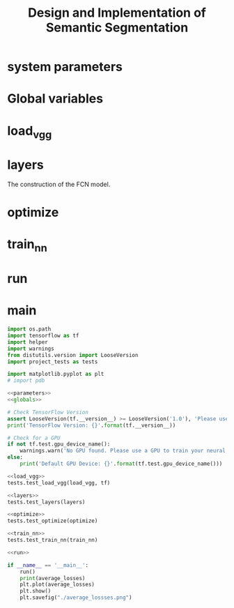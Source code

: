 #+OPTIONS: html-link-use-abs-url:nil html-postamble:auto html-preamble:t
#+OPTIONS: html-scripts:t html-style:t html5-fancy:nil tex:t
#+HTML_DOCTYPE: xhtml-strict
#+HTML_CONTAINER: div
#+DESCRIPTION:
#+KEYWORDS:
#+HTML_LINK_HOME:
#+HTML_LINK_UP:
#+HTML_MATHJAX:
#+HTML_HEAD:
#+HTML_HEAD_EXTRA:
#+SUBTITLE:
#+INFOJS_OPT:
#+CREATOR: <a href="https://www.gnu.org/software/emacs/">Emacs</a> 25.3.2 (<a href="http://orgmode.org">Org</a> mode 9.1.2)
#+LATEX_HEADER:

#+TITLE: Design and Implementation of Semantic Segmentation

* system parameters

#+NAME:parameters
#+BEGIN_SRC python :noweb yes :tangle :exports none
  # NUM_CLASSES = 2
  # IMAGE_SHAPE = (160, 576)

  EPOCHS = 20
  BATCH_SIZE = 1

  LEARNING_RATE = 0.0009 # 0.0001
  DROPOUT = 0.5 # 0.75
#+END_SRC

* Global variables

#+NAME:globals
#+BEGIN_SRC python :noweb yes :tangle :exports none
  average_losses = []             # for plotting the average_losses
#+END_SRC

* load_vgg

#+NAME:load_vgg
#+BEGIN_SRC python :noweb yes :tangle :exports none
  def load_vgg(sess, vgg_path):
        """
        Load Pretrained VGG Model into TensorFlow.
        :param sess: TensorFlow Session
        :param vgg_path: Path to vgg folder, containing "variables/" and "saved_model.pb"
        :return: Tuple of Tensors from VGG model (image_input, keep_prob, layer3_out, layer4_out, layer7_out)
        """
        # TODO: Implement function
        #   Use tf.saved_model.loader.load to load the model and weights
        vgg_tag = 'vgg16'
        vgg_input_tensor_name = 'image_input:0'
        vgg_keep_prob_tensor_name = 'keep_prob:0'
        vgg_layer3_out_tensor_name = 'layer3_out:0'
        vgg_layer4_out_tensor_name = 'layer4_out:0'
        vgg_layer7_out_tensor_name = 'layer7_out:0'

        tf.saved_model.loader.load(sess, [vgg_tag], vgg_path)
        graph = tf.get_default_graph()
        image_input = graph.get_tensor_by_name(vgg_input_tensor_name)
        keep_prob   = graph.get_tensor_by_name(vgg_keep_prob_tensor_name)
        layer3_out  = graph.get_tensor_by_name(vgg_layer3_out_tensor_name)
        layer4_out  = graph.get_tensor_by_name(vgg_layer4_out_tensor_name)
        layer7_out  = graph.get_tensor_by_name(vgg_layer7_out_tensor_name)

        # the following scaling is based on the suggestion from
        # https://discussions.udacity.com/t/here-is-some-advice-and-clarifications-about-the-semantic-segmentation-project/403100
        # layer3_out_scaled = tf.multiply(layer3_out_raw, 0.0001, name='layer3_out_scaled')
        # layer4_out_scaled = tf.multiply(layer4_out_raw, 0.01, name='layer4_out_scaled')

        return image_input, keep_prob, layer3_out, layer4_out, layer7_out
#+END_SRC

* layers

The construction of the FCN model.

#+NAME:conv_1x1
#+BEGIN_SRC python :noweb yes :tangle :exports none
  def conv_1x1(layer, layer_name, num_classes):
      """
      'return the 1x1 convolution of a layer
      """
      return tf.layers.conv2d(inputs=layer,
                              filters=num_classes,
                              kernel_size=(1, 1),
                              strides=(1, 1),
                              padding= 'same',
                              kernel_initializer= tf.random_normal_initializer(stddev=0.01),
                              kernel_regularizer= tf.contrib.layers.l2_regularizer(1e-3),
                              name=layer_name)
#+END_SRC

#+NAME:upsample
#+BEGIN_SRC python :noweb yes :tangle :exports none
  def upsample(layer, kernel, stride, layer_name, num_classes):
      """
      return the convolution transpose of the layer given kernel and stride.
      """
      return tf.layers.conv2d_transpose(inputs=layer,
                                       filters=num_classes,
                                       kernel_size=(kernel, kernel),
                                       strides=(stride, stride),
                                       padding='same',
                                       kernel_initializer= tf.random_normal_initializer(stddev=0.01),
                                       kernel_regularizer= tf.contrib.layers.l2_regularizer(1e-3),
                                       name=layer_name)
#+END_SRC

#+NAME:layers
#+BEGIN_SRC python :noweb yes :tangle :exports none
  <<conv_1x1>>
  <<upsample>>
  def layers(vgg_layer3_out, vgg_layer4_out, vgg_layer7_out, num_classes):
      """
      Create the layers for a fully convolutional network.  Build skip-layers using the vgg layers.
      :param vgg_layer7_out: TF Tensor for VGG Layer 3 output
      :param vgg_layer4_out: TF Tensor for VGG Layer 4 output
      :param vgg_layer3_out: TF Tensor for VGG Layer 7 output
      :param num_classes: Number of classes to classify
      :return: The Tensor for the last layer of output
      """
      # TODO: Implement function
      l7_conv = conv_1x1(vgg_layer7_out, 'l7_conv', num_classes)
      l4_conv = conv_1x1(vgg_layer4_out, 'l4_conv', num_classes)
      l3_conv = conv_1x1(vgg_layer3_out, 'l3_conv', num_classes)

      l7_conv_upsample = upsample(l7_conv, 4, 2, 'l7_conv_upsample', num_classes)
      # add skip l4_conv
      l4_skip_added = tf.add(l7_conv_upsample, l4_conv)
      l4_skip_added_upsample = upsample(l4_skip_added, 4, 2, "l4_skip_added_upsample", num_classes)
      l3_skip_added = tf.add(l4_skip_added_upsample, l3_conv)
      output = upsample(l3_skip_added, 16, 8, 'output', num_classes)

      # example of print out the dimension for debug
      # tf.Print(output, [tf.shape(output)[1:3]])
      return output
#+END_SRC

* optimize

#+NAME:optimize
#+BEGIN_SRC python :noweb yes :tangle :exports none
  def optimize(nn_last_layer, correct_label, learning_rate, num_classes):
      """
      Build the TensorFLow loss and optimizer operations.
      :param nn_last_layer: TF Tensor of the last layer in the neural network
      :param correct_label: TF Placeholder for the correct label image
      :param learning_rate: TF Placeholder for the learning rate
      :param num_classes: Number of classes to classify
      :return: Tuple of (logits, train_op, cross_entropy_loss)
      """
      # TODO: Implement function
      # make logits a 2D tensor where each row represents a pxel and each column a class
      logits = tf.reshape(nn_last_layer, (-1, num_classes))
      correct_label = tf.reshape(correct_label, (-1, num_classes))

      # define loss function
      cross_entropy_loss = tf.reduce_mean(tf.nn.softmax_cross_entropy_with_logits(logits=logits,
                                                                                  labels=correct_label))
      # training operation
      optimizer = tf.train.AdamOptimizer(learning_rate=learning_rate)
      train_op = optimizer.minimize(cross_entropy_loss)
      return logits, train_op, cross_entropy_loss
#+END_SRC

* train_nn

#+NAME:train_nn
#+BEGIN_SRC python :noweb yes :tangle :exports none
  def train_nn(sess, epochs, batch_size, get_batches_fn, train_op, cross_entropy_loss, input_image,
               correct_label, keep_prob, learning_rate):
      """
      Train neural network and print out the loss during training.
      :param sess: TF Session
      :param epochs: Number of epochs
      :param batch_size: Batch size
      :param get_batches_fn: Function to get batches of training data.  Call using get_batches_fn(batch_size)
      :param train_op: TF Operation to train the neural network
      :param cross_entropy_loss: TF Tensor for the amount of loss
      :param input_image: TF Placeholder for input images
      :param correct_label: TF Placeholder for label images
      :param keep_prob: TF Placeholder for dropout keep probability
      :param learning_rate: TF Placeholder for learning rate
      """
      # TODO: Implement function
      # sess.run(tf.global_variables_initializer())

      print("Training...")
      print()
      for epoch in range(epochs):
          print("EPOCH {} ...".format(epoch))
          losses = []
          for image, label in get_batches_fn(batch_size):
              # performe training
              _, loss = sess.run([train_op, cross_entropy_loss],
                                 feed_dict={input_image: image,
                                            correct_label: label,
                                            keep_prob: LEARNING_RATE,
                                            learning_rate: DROPOUT})
              # pdb.set_trace()
              losses.append(loss)  # record loss for plotting
              print("loss: {:.3f}".format(loss))
          print()
          #end of for image, label
          average_loss = sum(losses)/len(losses)
          average_losses.append(average_loss)

          print("Loss: = {:.3f}".format(average_loss))
      #end of for epoch
      print()
#+END_SRC

* run

#+NAME:run
#+BEGIN_SRC python :noweb yes :tangle :exports none
  def run():
      num_classes = 2
      image_shape = (160, 576)
      data_dir = './data'
      runs_dir = './runs'
      tests.test_for_kitti_dataset(data_dir)

      # Download pretrained vgg model
      helper.maybe_download_pretrained_vgg(data_dir)

      # OPTIONAL: Train and Inference on the cityscapes dataset instead of the Kitti dataset.
      # You'll need a GPU with at least 10 teraFLOPS to train on.
      #  https://www.cityscapes-dataset.com/

      with tf.Session() as sess:
          # Path to vgg model
          vgg_path = os.path.join(data_dir, 'vgg')
          # Create function to get batches
          get_batches_fn = helper.gen_batch_function(os.path.join(data_dir, 'data_road/training'), image_shape)

          # OPTIONAL: Augment Images for better results
          #  https://datascience.stackexchange.com/questions/5224/how-to-prepare-augment-images-for-neural-network

          # TODO: Build NN using load_vgg, layers, and optimize function
          # TF placeholders
          correct_label = tf.placeholder(tf.int32, [None, None, None, num_classes], name='correct_label')
          learning_rate = tf.placeholder(tf.float32, name='learning_rate')

          input_image, keep_prob, layer3_out, layer4_out, layer7_out = load_vgg(sess, vgg_path)
          model_output = layers(layer3_out, layer4_out, layer7_out, num_classes)

          logits, train_op, cross_entropy_loss = optimize(model_output, correct_label, learning_rate, num_classes);

          # TODO: Train NN using the train_nn function

          # initialize variables
          sess.run(tf.global_variables_initializer())
          sess.run(tf.local_variables_initializer())

          train_nn(sess, EPOCHS, BATCH_SIZE, get_batches_fn,
                   train_op, cross_entropy_loss, input_image, correct_label, keep_prob, learning_rate)

          # TODO: Save inference data using helper.save_inference_samples
          helper.save_inference_samples(runs_dir, data_dir, sess, image_shape, logits, keep_prob, input_image)

          # OPTIONAL: Apply the trained model to a video


#+END_SRC

* main
#+NAME:main
#+BEGIN_SRC python :noweb tangle :tangle ./main.py
  import os.path
  import tensorflow as tf
  import helper
  import warnings
  from distutils.version import LooseVersion
  import project_tests as tests

  import matplotlib.pyplot as plt
  # import pdb

  <<parameters>>
  <<globals>>

  # Check TensorFlow Version
  assert LooseVersion(tf.__version__) >= LooseVersion('1.0'), 'Please use TensorFlow version 1.0 or newer.  You are using {}'.format(tf.__version__)
  print('TensorFlow Version: {}'.format(tf.__version__))

  # Check for a GPU
  if not tf.test.gpu_device_name():
      warnings.warn('No GPU found. Please use a GPU to train your neural network.')
  else:
      print('Default GPU Device: {}'.format(tf.test.gpu_device_name()))

  <<load_vgg>>
  tests.test_load_vgg(load_vgg, tf)

  <<layers>>
  tests.test_layers(layers)

  <<optimize>>
  tests.test_optimize(optimize)

  <<train_nn>>
  tests.test_train_nn(train_nn)

  <<run>>

  if __name__ == '__main__':
      run()
      print(average_losses)
      plt.plot(average_losses)
      plt.show()
      plt.savefig("./average_lossses.png")
#+END_SRC
